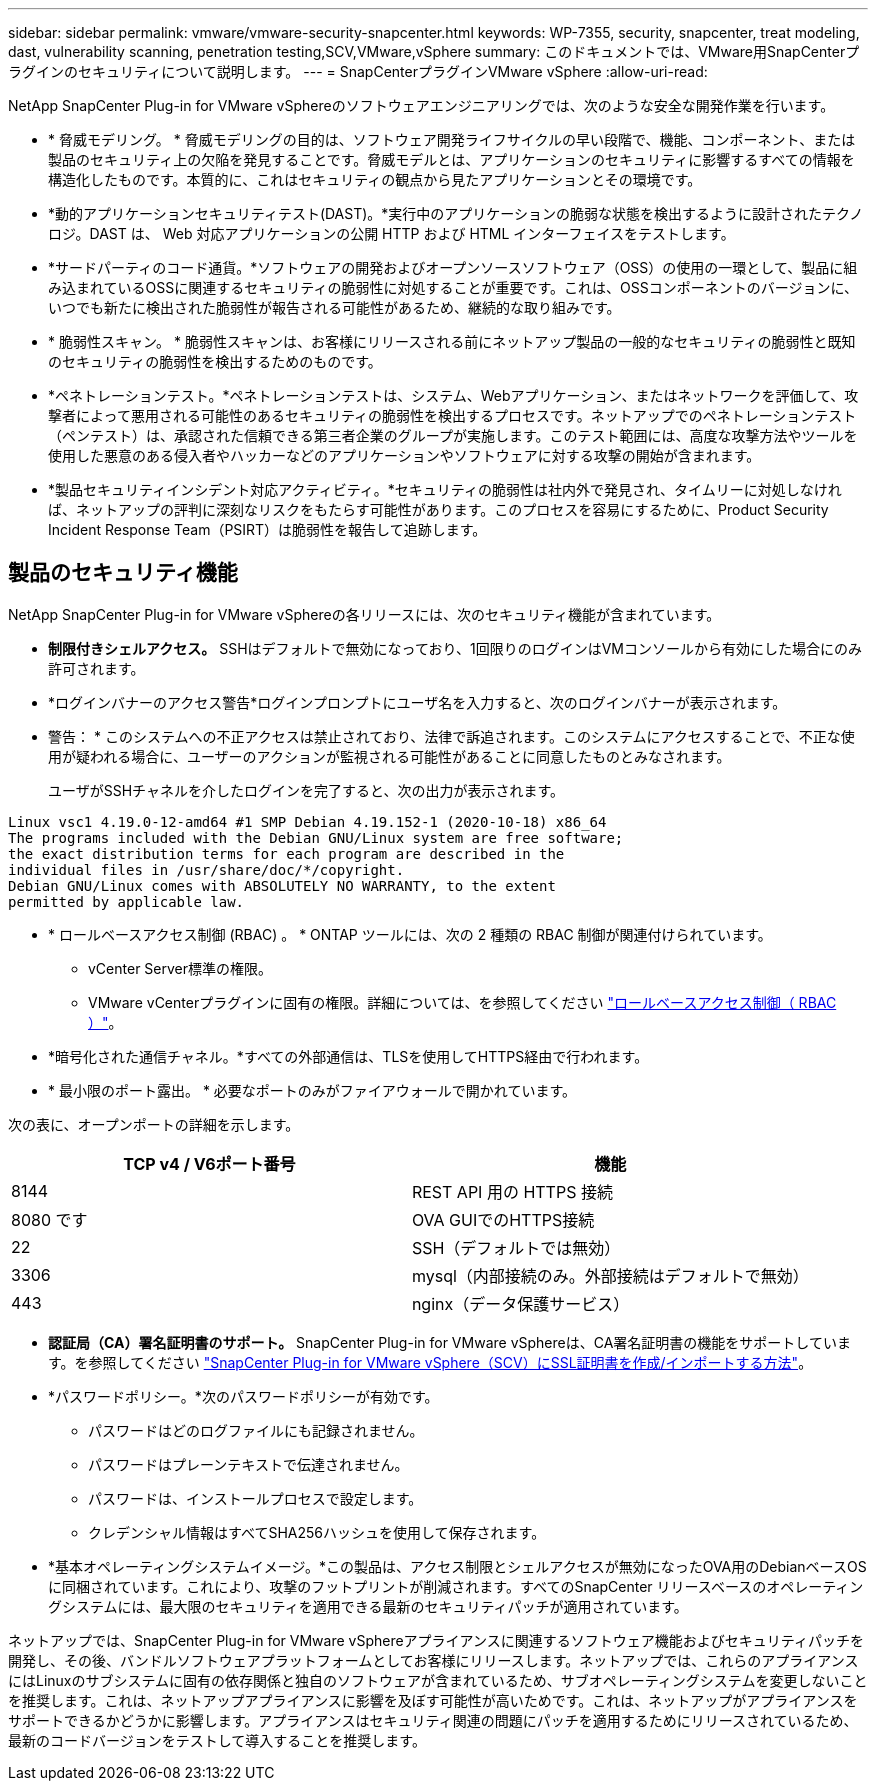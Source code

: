---
sidebar: sidebar 
permalink: vmware/vmware-security-snapcenter.html 
keywords: WP-7355, security, snapcenter, treat modeling, dast, vulnerability scanning, penetration testing,SCV,VMware,vSphere 
summary: このドキュメントでは、VMware用SnapCenterプラグインのセキュリティについて説明します。 
---
= SnapCenterプラグインVMware vSphere
:allow-uri-read: 


[role="lead"]
NetApp SnapCenter Plug-in for VMware vSphereのソフトウェアエンジニアリングでは、次のような安全な開発作業を行います。

* * 脅威モデリング。 * 脅威モデリングの目的は、ソフトウェア開発ライフサイクルの早い段階で、機能、コンポーネント、または製品のセキュリティ上の欠陥を発見することです。脅威モデルとは、アプリケーションのセキュリティに影響するすべての情報を構造化したものです。本質的に、これはセキュリティの観点から見たアプリケーションとその環境です。
* *動的アプリケーションセキュリティテスト(DAST)。*実行中のアプリケーションの脆弱な状態を検出するように設計されたテクノロジ。DAST は、 Web 対応アプリケーションの公開 HTTP および HTML インターフェイスをテストします。
* *サードパーティのコード通貨。*ソフトウェアの開発およびオープンソースソフトウェア（OSS）の使用の一環として、製品に組み込まれているOSSに関連するセキュリティの脆弱性に対処することが重要です。これは、OSSコンポーネントのバージョンに、いつでも新たに検出された脆弱性が報告される可能性があるため、継続的な取り組みです。
* * 脆弱性スキャン。 * 脆弱性スキャンは、お客様にリリースされる前にネットアップ製品の一般的なセキュリティの脆弱性と既知のセキュリティの脆弱性を検出するためのものです。
* *ペネトレーションテスト。*ペネトレーションテストは、システム、Webアプリケーション、またはネットワークを評価して、攻撃者によって悪用される可能性のあるセキュリティの脆弱性を検出するプロセスです。ネットアップでのペネトレーションテスト（ペンテスト）は、承認された信頼できる第三者企業のグループが実施します。このテスト範囲には、高度な攻撃方法やツールを使用した悪意のある侵入者やハッカーなどのアプリケーションやソフトウェアに対する攻撃の開始が含まれます。
* *製品セキュリティインシデント対応アクティビティ。*セキュリティの脆弱性は社内外で発見され、タイムリーに対処しなければ、ネットアップの評判に深刻なリスクをもたらす可能性があります。このプロセスを容易にするために、Product Security Incident Response Team（PSIRT）は脆弱性を報告して追跡します。




== 製品のセキュリティ機能

NetApp SnapCenter Plug-in for VMware vSphereの各リリースには、次のセキュリティ機能が含まれています。

* *制限付きシェルアクセス。* SSHはデフォルトで無効になっており、1回限りのログインはVMコンソールから有効にした場合にのみ許可されます。
* *ログインバナーのアクセス警告*ログインプロンプトにユーザ名を入力すると、次のログインバナーが表示されます。
+
* 警告： * このシステムへの不正アクセスは禁止されており、法律で訴追されます。このシステムにアクセスすることで、不正な使用が疑われる場合に、ユーザーのアクションが監視される可能性があることに同意したものとみなされます。

+
ユーザがSSHチャネルを介したログインを完了すると、次の出力が表示されます。



....
Linux vsc1 4.19.0-12-amd64 #1 SMP Debian 4.19.152-1 (2020-10-18) x86_64
The programs included with the Debian GNU/Linux system are free software;
the exact distribution terms for each program are described in the
individual files in /usr/share/doc/*/copyright.
Debian GNU/Linux comes with ABSOLUTELY NO WARRANTY, to the extent
permitted by applicable law.
....
* * ロールベースアクセス制御 (RBAC) 。 * ONTAP ツールには、次の 2 種類の RBAC 制御が関連付けられています。
+
** vCenter Server標準の権限。
** VMware vCenterプラグインに固有の権限。詳細については、を参照してください https://docs.netapp.com/us-en/sc-plugin-vmware-vsphere/scpivs44_role_based_access_control.html["ロールベースアクセス制御（ RBAC ）"^]。


* *暗号化された通信チャネル。*すべての外部通信は、TLSを使用してHTTPS経由で行われます。
* * 最小限のポート露出。 * 必要なポートのみがファイアウォールで開かれています。


次の表に、オープンポートの詳細を示します。

|===
| TCP v4 / V6ポート番号 | 機能 


| 8144 | REST API 用の HTTPS 接続 


| 8080 です | OVA GUIでのHTTPS接続 


| 22 | SSH（デフォルトでは無効） 


| 3306 | mysql（内部接続のみ。外部接続はデフォルトで無効） 


| 443 | nginx（データ保護サービス） 
|===
* *認証局（CA）署名証明書のサポート。* SnapCenter Plug-in for VMware vSphereは、CA署名証明書の機能をサポートしています。を参照してください https://kb.netapp.com/Advice_and_Troubleshooting/Data_Protection_and_Security/SnapCenter/How_to_create_and_or_import_an_SSL_certificate_to_SnapCenter_Plug-in_for_VMware_vSphere["SnapCenter Plug-in for VMware vSphere（SCV）にSSL証明書を作成/インポートする方法"^]。
* *パスワードポリシー。*次のパスワードポリシーが有効です。
+
** パスワードはどのログファイルにも記録されません。
** パスワードはプレーンテキストで伝達されません。
** パスワードは、インストールプロセスで設定します。
** クレデンシャル情報はすべてSHA256ハッシュを使用して保存されます。


* *基本オペレーティングシステムイメージ。*この製品は、アクセス制限とシェルアクセスが無効になったOVA用のDebianベースOSに同梱されています。これにより、攻撃のフットプリントが削減されます。すべてのSnapCenter リリースベースのオペレーティングシステムには、最大限のセキュリティを適用できる最新のセキュリティパッチが適用されています。


ネットアップでは、SnapCenter Plug-in for VMware vSphereアプライアンスに関連するソフトウェア機能およびセキュリティパッチを開発し、その後、バンドルソフトウェアプラットフォームとしてお客様にリリースします。ネットアップでは、これらのアプライアンスにはLinuxのサブシステムに固有の依存関係と独自のソフトウェアが含まれているため、サブオペレーティングシステムを変更しないことを推奨します。これは、ネットアップアプライアンスに影響を及ぼす可能性が高いためです。これは、ネットアップがアプライアンスをサポートできるかどうかに影響します。アプライアンスはセキュリティ関連の問題にパッチを適用するためにリリースされているため、最新のコードバージョンをテストして導入することを推奨します。
